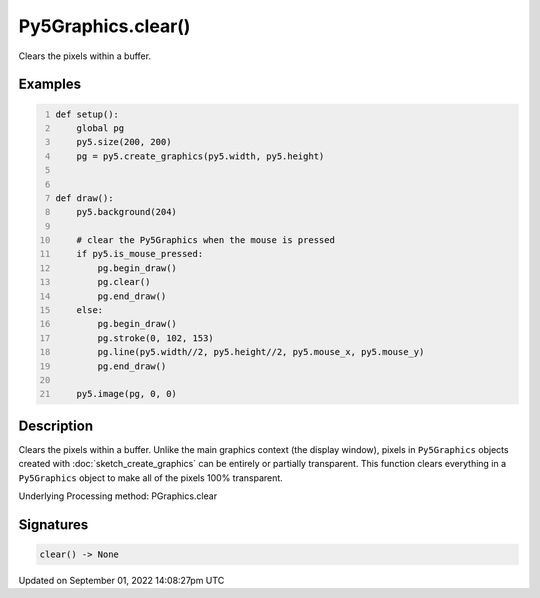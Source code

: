 Py5Graphics.clear()
===================

Clears the pixels within a buffer.

Examples
--------

.. raw:: html

    <div class="example-table">

.. raw:: html

    <div class="example-row"><div class="example-cell-image">

.. raw:: html

    </div><div class="example-cell-code">

.. code:: python
    :number-lines:

    def setup():
        global pg
        py5.size(200, 200)
        pg = py5.create_graphics(py5.width, py5.height)


    def draw():
        py5.background(204)

        # clear the Py5Graphics when the mouse is pressed
        if py5.is_mouse_pressed:
            pg.begin_draw()
            pg.clear()
            pg.end_draw()
        else:
            pg.begin_draw()
            pg.stroke(0, 102, 153)
            pg.line(py5.width//2, py5.height//2, py5.mouse_x, py5.mouse_y)
            pg.end_draw()

        py5.image(pg, 0, 0)

.. raw:: html

    </div></div>

.. raw:: html

    </div>

Description
-----------

Clears the pixels within a buffer. Unlike the main graphics context (the display window), pixels in ``Py5Graphics`` objects created with :doc:`sketch_create_graphics` can be entirely or partially transparent. This function clears everything in a ``Py5Graphics`` object to make all of the pixels 100% transparent.

Underlying Processing method: PGraphics.clear

Signatures
----------

.. code:: python

    clear() -> None

Updated on September 01, 2022 14:08:27pm UTC


